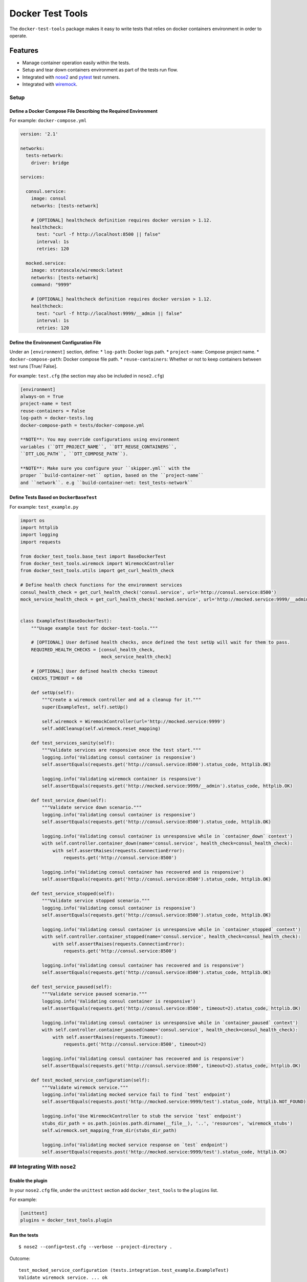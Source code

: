 Docker Test Tools
=================

The ``docker-test-tools`` package makes it easy to write tests that
relies on docker containers environment in order to operate.

Features
^^^^^^^^

-  Manage container operation easily within the tests.
-  Setup and tear down containers environment as part of the tests run
   flow.
-  Integrated with
   `nose2 <https://nose2.readthedocs.io/en/latest/index.html>`__ and
   `pytest <http://doc.pytest.org/en/latest/>`__ test runners.
-  Integrated with `wiremock <http://wiremock.org/>`__.

Setup
-----

Define a Docker Compose File Describing the Required Environment
~~~~~~~~~~~~~~~~~~~~~~~~~~~~~~~~~~~~~~~~~~~~~~~~~~~~~~~~~~~~~~~~

For example: ``docker-compose.yml``

.. code:: yml

    version: '2.1'

    networks:
      tests-network:
        driver: bridge

    services:

      consul.service:
        image: consul
        networks: [tests-network]

        # [OPTIONAL] healthcheck definition requires docker version > 1.12.
        healthcheck:
          test: "curl -f http://localhost:8500 || false"
          interval: 1s
          retries: 120

      mocked.service:
        image: stratoscale/wiremock:latest
        networks: [tests-network]
        command: "9999"

        # [OPTIONAL] healthcheck definition requires docker version > 1.12.
        healthcheck:
          test: "curl -f http://localhost:9999/__admin || false"
          interval: 1s
          retries: 120

Define the Environment Configuration File
~~~~~~~~~~~~~~~~~~~~~~~~~~~~~~~~~~~~~~~~~

Under an ``[environment]`` section, define: \* ``log-path``: Docker logs
path. \* ``project-name``: Compose project name. \*
``docker-compose-path``: Docker compose file path. \*
``reuse-containers``: Whether or not to keep containers between test
runs [True/ False].

For example: ``test.cfg`` (the section may also be included in
``nose2.cfg``)

.. code:: cfg

    [environment]
    always-on = True
    project-name = test
    reuse-containers = False
    log-path = docker-tests.log
    docker-compose-path = tests/docker-compose.yml

    **NOTE**: You may override configurations using environment
    variables (``DTT_PROJECT_NAME``, ``DTT_REUSE_CONTAINERS``,
    ``DTT_LOG_PATH``, ``DTT_COMPOSE_PATH``).

    **NOTE**: Make sure you configure your ``skipper.yml`` with the
    proper ``build-container-net`` option, based on the ``project-name``
    and ``network``. e.g ``build-container-net: test_tests-network``

Define Tests Based on ``DockerBaseTest``
~~~~~~~~~~~~~~~~~~~~~~~~~~~~~~~~~~~~~~~~

For example: ``test_example.py``

.. code:: python

    import os
    import httplib
    import logging
    import requests

    from docker_test_tools.base_test import BaseDockerTest
    from docker_test_tools.wiremock import WiremockController
    from docker_test_tools.utils import get_curl_health_check

    # Define health check functions for the environment services
    consul_health_check = get_curl_health_check('consul.service', url='http://consul.service:8500')
    mock_service_health_check = get_curl_health_check('mocked.service', url='http://mocked.service:9999/__admin')


    class ExampleTest(BaseDockerTest):
        """Usage example test for docker-test-tools."""

        # [OPTIONAL] User defined health checks, once defined the test setUp will wait for them to pass.
        REQUIRED_HEALTH_CHECKS = [consul_health_check,
                                  mock_service_health_check]

        # [OPTIONAL] User defined health checks timeout
        CHECKS_TIMEOUT = 60

        def setUp(self):
            """Create a wiremock controller and ad a cleanup for it."""
            super(ExampleTest, self).setUp()

            self.wiremock = WiremockController(url='http://mocked.service:9999')
            self.addCleanup(self.wiremock.reset_mapping)

        def test_services_sanity(self):
            """Validate services are responsive once the test start."""
            logging.info('Validating consul container is responsive')
            self.assertEquals(requests.get('http://consul.service:8500').status_code, httplib.OK)

            logging.info('Validating wiremock container is responsive')
            self.assertEquals(requests.get('http://mocked.service:9999/__admin').status_code, httplib.OK)

        def test_service_down(self):
            """Validate service down scenario."""
            logging.info('Validating consul container is responsive')
            self.assertEquals(requests.get('http://consul.service:8500').status_code, httplib.OK)

            logging.info('Validating consul container is unresponsive while in `container_down` context')
            with self.controller.container_down(name='consul.service', health_check=consul_health_check):
                with self.assertRaises(requests.ConnectionError):
                    requests.get('http://consul.service:8500')

            logging.info('Validating consul container has recovered and is responsive')
            self.assertEquals(requests.get('http://consul.service:8500').status_code, httplib.OK)

        def test_service_stopped(self):
            """Validate service stopped scenario."""
            logging.info('Validating consul container is responsive')
            self.assertEquals(requests.get('http://consul.service:8500').status_code, httplib.OK)

            logging.info('Validating consul container is unresponsive while in `container_stopped` context')
            with self.controller.container_stopped(name='consul.service', health_check=consul_health_check):
                with self.assertRaises(requests.ConnectionError):
                    requests.get('http://consul.service:8500')

            logging.info('Validating consul container has recovered and is responsive')
            self.assertEquals(requests.get('http://consul.service:8500').status_code, httplib.OK)

        def test_service_paused(self):
            """Validate service paused scenario."""
            logging.info('Validating consul container is responsive')
            self.assertEquals(requests.get('http://consul.service:8500', timeout=2).status_code, httplib.OK)

            logging.info('Validating consul container is unresponsive while in `container_paused` context')
            with self.controller.container_paused(name='consul.service', health_check=consul_health_check):
                with self.assertRaises(requests.Timeout):
                    requests.get('http://consul.service:8500', timeout=2)

            logging.info('Validating consul container has recovered and is responsive')
            self.assertEquals(requests.get('http://consul.service:8500', timeout=2).status_code, httplib.OK)

        def test_mocked_service_configuration(self):
            """Validate wiremock service."""
            logging.info('Validating mocked service fail to find `test` endpoint')
            self.assertEquals(requests.post('http://mocked.service:9999/test').status_code, httplib.NOT_FOUND)

            logging.info('Use WiremockController to stub the service `test` endpoint')
            stubs_dir_path = os.path.join(os.path.dirname(__file__), '..', 'resources', 'wiremock_stubs')
            self.wiremock.set_mapping_from_dir(stubs_dir_path)

            logging.info('Validating mocked service response on `test` endpoint')
            self.assertEquals(requests.post('http://mocked.service:9999/test').status_code, httplib.OK)

## Integrating With ``nose2``
-----------------------------

Enable the plugin
~~~~~~~~~~~~~~~~~

In your ``nose2.cfg`` file, under the ``unittest`` section add
``docker_test_tools`` to the ``plugins`` list.

For example:

.. code:: cfg

    [unittest]
    plugins = docker_test_tools.plugin

Run the tests
~~~~~~~~~~~~~

::

    $ nose2 --config=test.cfg --verbose --project-directory .

Outcome:

::

    test_mocked_service_configuration (tests.integration.test_example.ExampleTest)
    Validate wiremock service. ... ok
    test_service_down (tests.integration.test_example.ExampleTest)
    Validate service down scenario. ... ok
    test_service_paused (tests.integration.test_example.ExampleTest)
    Validate service paused scenario. ... ok
    test_service_stopped (tests.integration.test_example.ExampleTest)
    Validate service down scenario. ... ok
    test_services_sanity (tests.integration.test_example.ExampleTest)
    Validate services are responsive once the test start. ... ok

    ----------------------------------------------------------------------
    Ran 5 tests in 31.844s

    OK

## Integrating With ``pytest``
------------------------------

Define a conftest.py File Describing The Required Fixture
~~~~~~~~~~~~~~~~~~~~~~~~~~~~~~~~~~~~~~~~~~~~~~~~~~~~~~~~~

.. code:: python

    """utilized by in pytest configuration."""
    import pytest

    from docker_test_tools.environment import EnvironmentController

    controller = EnvironmentController.from_file(config_path='tests/integration/pytest.cfg')


    @pytest.fixture(scope="session", autouse=True)
    def global_setup_teardown():
        """This function will be executed once per testing session."""
        controller.setup()
        yield
        controller.teardown()


    def pytest_runtest_setup(item):
        """Assign the controller as a test class member."""
        item.parent.obj.controller = controller

Run the Tests
~~~~~~~~~~~~~

::

    $ pytest tests/pytest_example/

Outcome:

::

    ==== ... ==== test session starts ==== ... ====
    platform linux2 -- Python 2.7.13, pytest-3.0.6, py-1.4.33, pluggy-0.4.0 -- /usr/local/bin/python2
    ...
    collected 5 items 

    tests/integration/test_example.py::ExampleTest::test_mocked_service_configuration PASSED
    tests/integration/test_example.py::ExampleTest::test_service_down PASSED
    tests/integration/test_example.py::ExampleTest::test_service_paused PASSED
    tests/integration/test_example.py::ExampleTest::test_service_stopped PASSED
    tests/integration/test_example.py::ExampleTest::test_services_sanity PASSED

    ==== ... ==== 5 passed in 34.76 seconds ==== ... ====
